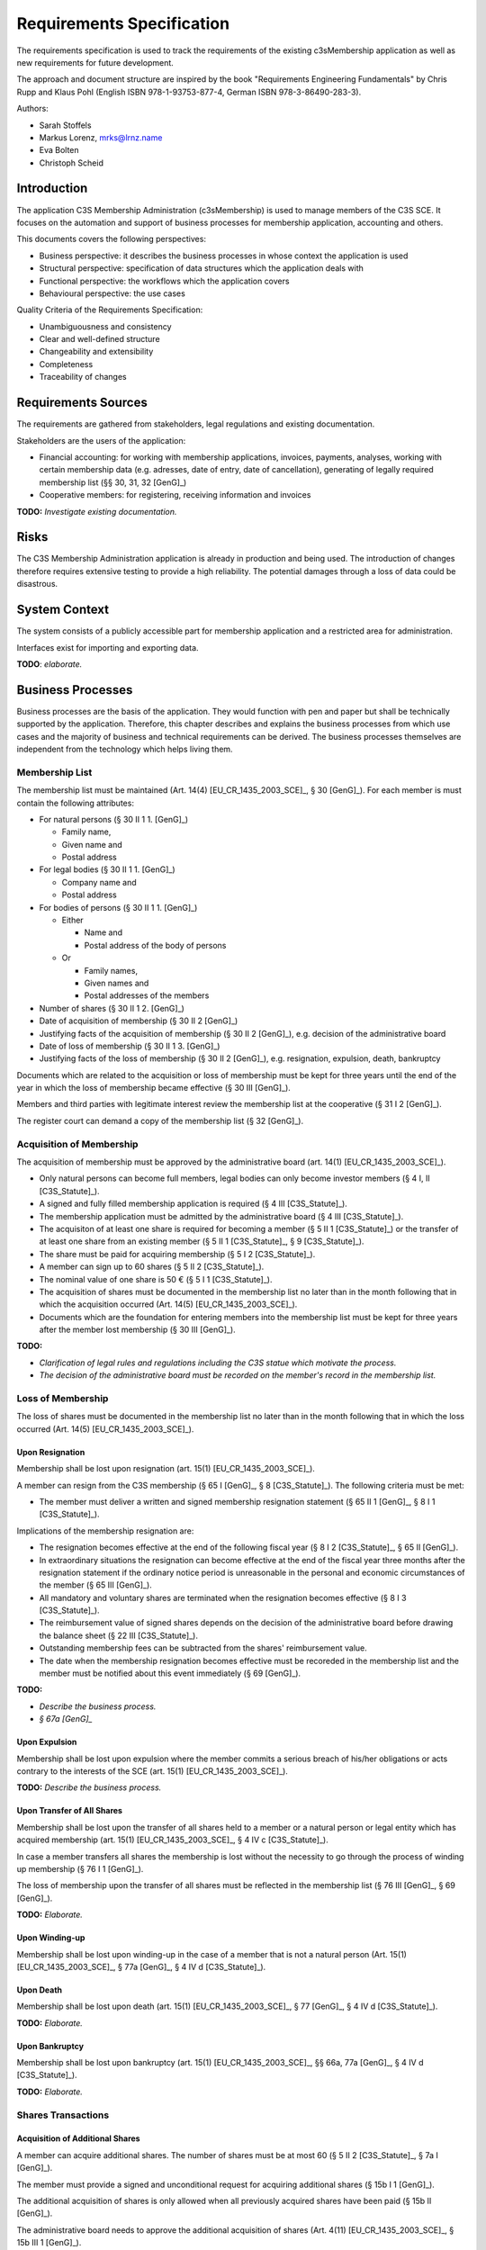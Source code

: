 ##########################
Requirements Specification
##########################


The requirements specification is used to track the requirements of the
existing c3sMembership application as well as new requirements for future
development.

The approach and document structure are inspired by the book "Requirements
Engineering Fundamentals" by Chris Rupp and Klaus Pohl
(English ISBN 978-1-93753-877-4, German ISBN 978-3-86490-283-3).

Authors:

- Sarah Stoffels
- Markus Lorenz, mrks@lrnz.name
- Eva Bolten
- Christoph Scheid



============
Introduction
============


The application C3S Membership Administration (c3sMembership) is used to
manage members of the C3S SCE. It focuses on the automation and support of
business processes for membership application, accounting and others.

This documents covers the following perspectives:

- Business perspective: it describes the business processes in whose context
  the application is used
- Structural perspective: specification of data structures which the
  application deals with
- Functional perspective: the workflows which the application covers
- Behavioural perspective: the use cases

Quality Criteria of the Requirements Specification:

- Unambiguousness and consistency
- Clear and well-defined structure
- Changeability and extensibility
- Completeness
- Traceability of changes



====================
Requirements Sources
====================


The requirements are gathered from stakeholders, legal regulations and
existing documentation.

Stakeholders are the users of the application:

- Financial accounting: for working with membership applications, invoices,
  payments, analyses, working with certain membership data (e.g. adresses,
  date of entry, date of cancellation), generating of legally required
  membership list (§§ 30, 31, 32 [GenG]_)
- Cooperative members: for registering, receiving information and invoices

**TODO:** *Investigate existing documentation.*



=====
Risks
=====


The C3S Membership Administration application is already in production and
being used. The introduction of changes therefore requires extensive testing
to provide a high reliability. The potential damages through a loss of data
could be disastrous.



==============
System Context
==============


The system consists of a publicly accessible part for membership application
and a restricted area for administration.

Interfaces exist for importing and exporting data.

**TODO**: *elaborate.*



==================
Business Processes
==================


Business processes are the basis of the application. They would function with
pen and paper but shall be technically supported by the application.
Therefore, this chapter describes and explains the business processes from
which use cases and the majority of business and technical requirements can be
derived. The business processes themselves are independent from the technology
which helps living them.



---------------
Membership List
---------------


The membership list must be maintained (Art. 14(4) [EU_CR_1435_2003_SCE]_, § 30
[GenG]_). For each member is must contain the following attributes:

- For natural persons (§ 30 II 1 1. [GenG]_)

  - Family name,
  - Given name and
  - Postal address

- For legal bodies (§ 30 II 1 1. [GenG]_)

  - Company name and
  - Postal address

- For bodies of persons (§ 30 II 1 1. [GenG]_)

  - Either

    - Name and
    - Postal address of the body of persons

  - Or

    - Family names,
    - Given names and
    - Postal addresses of the members

- Number of shares (§ 30 II 1 2. [GenG]_)
- Date of acquisition of membership (§ 30 II 2 [GenG]_)
- Justifying facts of the acquisition of membership (§ 30 II 2 [GenG]_), e.g.
  decision of the administrative board
- Date of loss of membership (§ 30 II 1 3. [GenG]_)
- Justifying facts of the loss of membership (§ 30 II 2 [GenG]_), e.g.
  resignation, expulsion, death, bankruptcy

Documents which are related to the acquisition or loss of membership must be
kept for three years until the end of the year in which the loss of membership
became effective (§ 30 III [GenG]_).

Members and third parties with legitimate interest review the membership list
at the cooperative (§ 31 I 2 [GenG]_).

The register court can demand a copy of the membership list (§ 32 [GenG]_).



-------------------------
Acquisition of Membership
-------------------------


The acquisition of membership must be approved by the administrative board
(art. 14(1) [EU_CR_1435_2003_SCE]_).

- Only natural persons can become full members, legal bodies can only become
  investor members (§ 4 I, II [C3S_Statute]_).
- A signed and fully filled membership application is required
  (§ 4 III [C3S_Statute]_).
- The membership application must be admitted by the administrative board
  (§ 4 III [C3S_Statute]_).
- The acquisiton of at least one share is required for becoming a member (§ 5 II
  1 [C3S_Statute]_) or the transfer of at least one share from an existing
  member (§ 5 II 1 [C3S_Statute]_, § 9 [C3S_Statute]_).
- The share must be paid for acquiring membership (§ 5 I 2 [C3S_Statute]_).
- A member can sign up to 60 shares (§ 5 II 2 [C3S_Statute]_).
- The nominal value of one share is 50 € (§ 5 I 1 [C3S_Statute]_).
- The acquisition of shares must be documented in the membership list no later
  than in the month following that in which the acquisition occurred (Art. 14(5)
  [EU_CR_1435_2003_SCE]_).
- Documents which are the foundation for entering members into the membership
  list must be kept for three years after the member lost membership (§ 30 III
  [GenG]_).

**TODO:**

- *Clarification of legal rules and regulations including the C3S statue which
  motivate the process.*
- *The decision of the administrative board must be recorded on the member's
  record in the membership list.*



------------------
Loss of Membership
------------------


The loss of shares must be documented in the membership list no later than in
the month following that in which the loss occurred (Art. 14(5)
[EU_CR_1435_2003_SCE]_).



Upon Resignation
================


Membership shall be lost upon resignation (art. 15(1) [EU_CR_1435_2003_SCE]_).

A member can resign from the C3S membership (§ 65 I [GenG]_, § 8
[C3S_Statute]_). The following criteria must be met:

- The member must deliver a written and signed membership resignation
  statement (§ 65 II 1 [GenG]_, § 8 I 1 [C3S_Statute]_).

Implications of the membership resignation are:

- The resignation becomes effective at the end of the following fiscal year
  (§ 8 I 2 [C3S_Statute]_, § 65 II [GenG]_).
- In extraordinary situations the resignation can become effective at the end
  of the fiscal year three months after the resignation statement if the
  ordinary notice period is unreasonable in the personal and economic
  circumstances of the member (§ 65 III [GenG]_).
- All mandatory and voluntary shares are terminated when the resignation
  becomes effective (§ 8 I 3 [C3S_Statute]_).
- The reimbursement value of signed shares depends on the decision of the
  administrative board before drawing the balance sheet (§ 22 III
  [C3S_Statute]_).
- Outstanding membership fees can be subtracted from the shares' reimbursement
  value.
- The date when the membership resignation becomes effective must be recoreded
  in the membership list and the member must be notified about this event
  immediately (§ 69 [GenG]_).

**TODO:**

- *Describe the business process.*
- *§ 67a [GenG]_*



Upon Expulsion
==============


Membership shall be lost upon expulsion where the member commits a serious
breach of his/her obligations or acts contrary to the interests of the SCE
(art. 15(1) [EU_CR_1435_2003_SCE]_).

**TODO:** *Describe the business process.*



Upon Transfer of All Shares
===========================


Membership shall be lost upon the transfer of all shares held to a member or a
natural person or legal entity which has acquired membership (art. 15(1)
[EU_CR_1435_2003_SCE]_, § 4 IV c [C3S_Statute]_).

In case a member transfers all shares the membership is lost without the
necessity to go through the process of winding up membership (§ 76 I 1 [GenG]_).

The loss of membership upon the transfer of all shares must be reflected in the
membership list (§ 76 III [GenG]_, § 69 [GenG]_).

**TODO:** *Elaborate.*



Upon Winding-up
===============


Membership shall be lost upon winding-up in the case of a member that is not a
natural person (Art. 15(1) [EU_CR_1435_2003_SCE]_, § 77a [GenG]_, § 4 IV d
[C3S_Statute]_).



Upon Death
==========


Membership shall be lost upon death (art. 15(1) [EU_CR_1435_2003_SCE]_, § 77
[GenG]_, § 4 IV d [C3S_Statute]_).

**TODO:** *Elaborate.*



Upon Bankruptcy
===============


Membership shall be lost upon bankruptcy (art. 15(1) [EU_CR_1435_2003_SCE]_, §§
66a, 77a [GenG]_, § 4 IV d [C3S_Statute]_).

**TODO:** *Elaborate.*



-------------------
Shares Transactions
-------------------



Acquisition of Additional Shares
================================


A member can acquire additional shares. The number of shares must be at most 60
(§ 5 II 2 [C3S_Statute]_, § 7a I [GenG]_).

The member must provide a signed and unconditional request for acquiring
additional shares (§ 15b I 1 [GenG]_).

The additional acquisition of shares is only allowed when all previously
acquired shares have been paid (§ 15b II [GenG]_).

The administrative board needs to approve the additional acquisition of shares
(Art. 4(11) [EU_CR_1435_2003_SCE]_, § 15b III 1 [GenG]_).

The acquisition of shares must be documented in the membership list no later than in
the month following that in which the acquisition occurred (Art. 14(5)
[EU_CR_1435_2003_SCE]_).

**TODO:** *Clarification of legal rules and regulations including the C3S
statue which motivate the process.*



Shares Transfer
===============


Shares can be transferred from one member to another member.

Requirements for transferring shares:

- Any number of shares which the member owns can be transferred (§ 9
  [C3S_Statute]_).

  - The member must transfer at least one share.
  - The member must transfer at most all shares in posession.
  - The acquirer must have in total not more than 60 shares after the transfer
    (§ 76 V [GenG]_).
  - If the member transfers all shares in posession then the membership is lost
    upon transfer of all shares.

- Consent of the administrative board is required for the transfer to become
  valid (§ 9 [C3S_Statute]_).
- A written statement of the transferring member signed by the giving must be
  given (§ 76 I 1 [GenG]_). **TODO:** *Must the acquiring member sign the
  statement? Compare § 76 I 1 [GenG]_ "durch schriftliche Vereinbarung". The
  term "Vereinbarung" (engl. agreement) probably implies a document signed by
  both parties of the shares transfer.*
- The date and number of shares of the shares transfer as well as the number of
  remaining shares must be immediately documented in the membership list (§ 69
  [GenG]_).
- The member must be immediately informed about the fact that the shares
  transfer was documented in the membership list (§ 69 [GenG]_).
- The acquirer of the shares must be a member or must become a member (§ 9
  [C3S_Statute]_).

  - A share transfer can be initiated from a member to an acquirer which is not
    a members yet but has already applied for membership.
  - The share transfer to an acquirer which is not a member yet can only be
    completed once the membership application of the acquirer was successful.
  - Acquirers which are not members yet do not have to acquire shares of their
    own if they are transferred at least one share from a member.

- The transfer of shares must be documented in the membership list no later
  than in the month following that in which the transfer occurred (Art. 14(5)
  [EU_CR_1435_2003_SCE]_).



Shares Termination
==================


A member can terminate all shares except the mandatory within the same notice
period as for a membership resignation (§ 67b [GenG]_). The following criteria
must be met:

- The member must deliver a written and signed shares termination statement
  (§ 67b I 1 [GenG]_).

Implications of the shares termination are:

- The notice period is one year at the end of the fiscal year (§ 8 I 2, 3
  [C3S_Statute]_, § 65 II [GenG]_).
- In extraordinary situations the termination can become effective at the end
  of the fiscal year three months after the termination statement if the
  ordinary notice period is unreasonable in the personal and economic
  circumstances of the member (§ 65 III [GenG]_).
- The reimbursement value of signed shares depends on the decision of the
  administrative board before drawing the balance sheet (§ 22 III
  [C3S_Statute]_).
- The date when the shares termination becomes effective must be recorded in the
  membership list and the member must be notified about this event and the
  number of remaining shares immediately (§ 69 [GenG]_).
- Transfer of all shares is a membership resignation (§ 4 IV c [C3S_Statute]_).
- The termination of shares must be documented in the membership list no later
  than in the month following that in which the termination occurred (Art. 14(5)
  [EU_CR_1435_2003_SCE]_).

**TODO:**

- *Describe the business process.*



----------------------
Membership Certificate
----------------------


Members are provided with a membership certificate and states:

- Member information

  - Last name
  - First name
  - Postal address
  - Membership number
  - Number of signed shares
  - Membership registration date

- C3S information

  - Official C3S name
  - Address
  - Email addess
  - URL
  - Court of law
  - Registration number
  - Name of the chairperson of the administrative board
  - Names of executive directors
  - Images of executive directors' signatures

Legal requirements:

- A member can request a copy of its own entry of the membership list (§ 31 I 2
  [GenG]_q).

**TODO:** *Legal requirements?*



Certificate Issuance
====================


The membership certificate must be created and sent to the member.
Certificates might be issued to a member more than once.
The certificate must contain the member's current information.

We supply the member with a URL which is valid for two weeks.
This link is sent per automated mail by request of the member to headquarters office.




C3S Information Changes
=======================


All changes to the C3S information must be adjusted in the certificate template.



------------------------------
Invitation to General Assembly
------------------------------


Legal requirements:

- The SCE shall hold a general meeting at least once each calendar year within
  six months of the end of its financial year (Art. 54(1)
  [EU_CR_1435_2003_SCE]_, § 48 I 3 [GenG]_, § 13 III 1 [C3S_Statute]_).
- The administrative board convenes the general assembly (Art. 54(2)
  [EU_CR_1435_2003_SCE]_, § 44 I [GenG]_, § 13 II 1 [C3S_Statute]_).
- All persons who are eligible to participate are direcly informed by the
  administrative board (Art. 56(1) [EU_CR_1435_2003_SCE]_, § 13 II 1
  [C3S_Statute]_). **TODO:** *"The general assembly is convened [...] by
  directly informing all persons who are eligible to participate, or by means of
  a notice in the form required in § 25 [...]" (§ 13 II 1 [C3S_Statute]_). This
  could mean that the publication via Musikforum could be sufficient and that
  the direct information sent to all members is not necessary.*
- The notice period for a general assembly is 30 days between the date of
  dispatch of the notice and the date of the opening of the general assembly
  (Art. 56(3) [EU_CR_1435_2003_SCE]_, § 13 II 1 [C3S_Statute]_).
- In urgent cases the notice period can be reduced to 15 days (Art. 56(3)
  [EU_CR_1435_2003_SCE]_, § 13 II 1 [C3S_Statute]_).
- Each full member has the right to attend the general assembly and take part in
  its decision-making process (§ 7 I c [C3S_Statute]_).
- Each non-user member has the right to attend the general assembly as an
  observer (§ 7 II a [C3S_Statute]_).
- The notice must contain (Art. 56(2) [EU_CR_1435_2003_SCE]_):

  - the name and registered office of the SCE,
  - the venue, date and time of the meeing,
  - where appropriate, the type of the general meeting,
  - the agenda, indicating the subjects to be discussed and the proposals for
    decisions.

Business requirements:

- All members must be invited to the annual general assembly.
- An individual invitation email containing details about the general assembly
  is sent to all members.
- All full and non-user members maintaining membership at the date on which the
  invitation is sent shall receive it. Even entities which lose membership after
  the date on which the invitations are sent but before the general assembly is
  held shall be invited because the loss of membership could be revised.
- The application must keep track about which email is sent to which member.
- There can be more than one general assembly per year.
- The application must handle email bounces and report them.
- Invitation text


  - The invitation text must be specified in the language of the SCE.
  - The invitation text can be specified in additional language.
  - If the invitation text is specified in additional languages then a default
    language must be set determining the language chosen for members for which
    a matching language is not present.

**TODO:** *Are members informed about the general assembly which gain membership
after the invitations are sent out but before the assembly is held? How?*



--------------------------
Annual Financial Statement
--------------------------


The annual financial statement (§ 33 I 2 [GenG]_) must be provided which
requires information about member payments such as the payment and
reimbursement of shares as well as membership fees.

**TODO:** *Elaborate.*



=========
Use Cases
=========


This section describes the uses cases for this application.
These use cases are derived from the business processes
as the application is used to support them.



-------------------------
Membership Administration
-------------------------


**TODO:** *Elaborate.*



Application for Membership Through a Web Interface
==================================================


**TODO:** *Elaborate.*



Handle and Approve a Membership Application
===========================================


**TODO:** *Elaborate.*



--------------------
Financial Accounting
--------------------


**TODO:** *Elaborate.*



Accounting
==========






Invoicing
=========


A list of all invoice must be accessible via the backend administration
interface. Furthermore, the invoices created for a member must be listed on the
members's detail page.



Create an Invoice
-----------------


Invoices are created as PDF files.

The amount of the invoice is booked on the invoicing account as well as the
invoicee's account.

An invoice which was created once must never be changed. For auditing purposes
neither the database entry nor the PDF file must be changed. The PDF file must
be archived.



Send an Invoice Email
---------------------


Sending the invoice means sending a link for a PDF download.

Due to legal requirements it is necessary that the invoice PDF can only be
accessed via a user login consisting of username and password.

According to the legal opinion of the C3S lawyers it is not sufficient for legal
requirements to send invoice links which contain a random token which cannot be
guessed. This legal opinion is based on the sentence of the Federal Court of
Justice (Bundesgerichtshof, BGH):

    Der Schutzbereich des Art. 10 Abs. 1 GG ist schon deshalb nicht berührt,
    weil das öffentliche Angebot von Dateien zum Download und auch der Zugriff
    darauf keine von dieser Vorschrift geschützte Individualkommunikation
    darstellt. Dass der Zugriff auf ein öffentliches Angebot zum Download
    jeweils mittels indi-vidueller technischer Kommunikationsverbindungen
    erfolgt, rechtfertigt die Ein-stufung als Kommunikation im Sinne des Art. 10
    Abs. 1 GG nicht, weil eine blo-ße technische Kommunikation nicht die
    spezifischen Gefahren für die Privatheit der Kommunikation aufweist, die
    diese Vorschrift schützt (vgl. Durner, ZUM 2010, 833, 840 f.). Ein solcher
    Zugriff stellt sich vielmehr als öffentliche, der Nutzung von Massenmedien
    vergleichbare Kommunikationsform dar, die von anderen Grundrechten -
    insbesondere Art. 5 Abs. 1 Satz 1 GG - erfasst wird (vgl. Billmeier aaO S.
    183).

    [BGH_I_ZR_3_14]_

This basically means that providing a file via a link which can be used by
anyone who knows it is not considered individual but public communication and is
therefore not sufficient for deliverying invoices to individuals.

The username and password on the other hand are considered private information.
Therefore, downloading a file from an internal login area which to access
requires the knowledge of the private username and the password is considered
private communication.

The aspect that this argument does not examine the or show any differences
between the knowledge of a link including an adequate random token and the
knowedge of a password is not changing the fact that it represents a currently
(as of August 2016) legally binding sentence of the Federal Court of Justice and
must therefore be followed.



Resend an Invoice Email
-----------------------


The accountant must be able to resend an invoice email. The email address to
which the new invoice email is sent must be the invoicee's current email address
which might have changed since the invoice was created.

The button for resending an invoice email must be presented next to the invoice
when it is listed in the global invoices list as well as the member's detail
page. A dialog must be confirmed to resend an invoice email after pushing the
button.

The invoice link of the resent invoice email must point to the same invoice PDF
file which was sent the first time.



Cancel an Invoice
-----------------


Invoices can be cancelled. In this case a cancelation invoice is created which
reverses the cancelled invoice. An invoice email for the cancelation email must
be sent to the invoicee.



Payments
========


**TODO:** *Elaborate.*



Enter a Payment
---------------


It is possible to enter payments on member's accounts.



Membership Dues
===============


The C3S can demand a membership fee:

- The dues amount can be calculated by a formula.
- The dues calculation formula can change each year.
- Dues amounts can be reduced.
- Dues might only apply to full members and not to investing members.
- Investing members can receive a request for donation instead of an invoice.
- Membership dues can be discounted. In this case the previous dues invoice is
  cancelled and a new invoice is created with the discounted dues amount.
- There are accounts for membership dues.

The account hierarchy for membership dues is as follows.

Root/Membership Dues/[YYYY]

- Invoicing

  - Invoiced
  - Cancelled

- Payment

  - Paid
  - Refunded



=====================
Business Requirements
=====================


Categorization according to the Kano modell [Wiki_Kano]_.



---------------
Must-be Quality
---------------


- Privacy. Personally identifiable information is processed.
- Data security. Personally identifiable information is processed.
- Data integrity and consistency.
- Usability of the graphical user interface (GUI).



-----------------------
One-dimensional Quality
-----------------------


**TODO:** *Elaborate.*



--------------------
Indifference Quality
--------------------


**TODO:** *Elaborate.*



---------------
Reverse Quality
---------------


**TODO:** *Elaborate.*



Membership Administration
=========================


**TODO:** *Elaborate.*



Financial Accounting
====================


**TODO:** *Elaborate.*



======================
Technical Requirements
======================


**TODO:** *Explain what technical requirements are.*



------------------
System Environment
------------------


The c3sMembership application will operate on a linux-server. The company-wide
currently used server-systems are based on the Debian Wheezy operating system.
The application deployment will be realized via a graphical web interface,
which can be used by a common browser. Therefore, the c3sMembership
application will run on a web server. The web server to use is not prescribed
by the server system or the IT-department.



--------------------
Software Environment
--------------------


A particular software environment is not prescribed by the server system or
IT-department, but a decision, to use Python as programming language and the
Pyramid framework was already mady by the development team. This decision was
based on already existing company software, the developer team's expertise and
the focus on a maximally customizable and robust open-source environment.
Therefore [Pyramid]_ will be used as framework for the server-side development
of the graphical interfaces, web-services and application logic.



======================
Quality Requiremements
======================


- Privacy and data security for preventing unauthorized access to and
  tampering of sensible data. Priority 1.
- Reliability and data consistency supported by a proper data model. Priority
  1.
- Usability
- Scalability, extensibility, maintainability
- Performance in terms of possible large data volumes in the future
